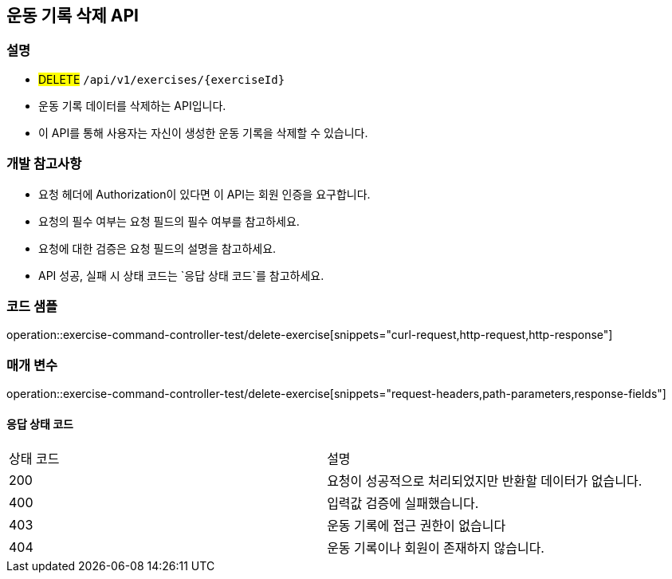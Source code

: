 == 운동 기록 삭제 API


=== 설명

- #DELETE# `/api/v1/exercises/{exerciseId}`
- 운동 기록 데이터를 삭제하는 API입니다.
- 이 API를 통해 사용자는 자신이 생성한 운동 기록을 삭제할 수 있습니다.

=== 개발 참고사항

- 요청 헤더에 Authorization이 있다면 이 API는 회원 인증을 요구합니다.
- 요청의 필수 여부는 요청 필드의 필수 여부를 참고하세요.
- 요청에 대한 검증은 요청 필드의 설명을 참고하세요.
- API 성공, 실패 시 상태 코드는 `응답 상태 코드`를 참고하세요.

=== 코드 샘플

operation::exercise-command-controller-test/delete-exercise[snippets="curl-request,http-request,http-response"]

=== 매개 변수

operation::exercise-command-controller-test/delete-exercise[snippets="request-headers,path-parameters,response-fields"]

==== 응답 상태 코드

|===
|상태 코드|설명
|200|요청이 성공적으로 처리되었지만 반환할 데이터가 없습니다.
|400|입력값 검증에 실패했습니다.
|403|운동 기록에 접근 권한이 없습니다
|404|운동 기록이나 회원이 존재하지 않습니다.
|===

